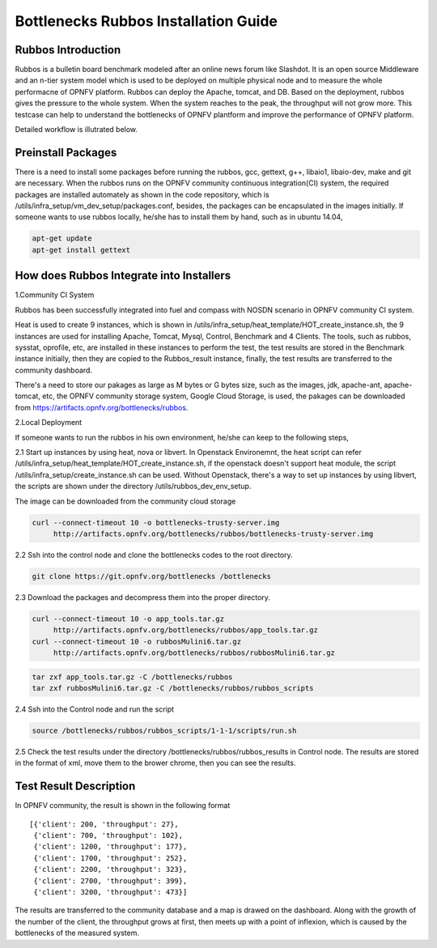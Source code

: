 .. This work is licensed under a Creative Commons Attribution 4.0 International License.
.. http://creativecommons.org/licenses/by/4.0
.. (c) Huawei Technologies Co.,Ltd and others.

**************************************
Bottlenecks Rubbos Installation Guide
**************************************


Rubbos Introduction
====================
Rubbos is a bulletin board benchmark modeled after an online news forum like Slashdot.
It is an open source Middleware and an n-tier system model which
is used to be deployed on multiple physical node and
to measure the whole performacne of OPNFV platform.
Rubbos can deploy the Apache, tomcat, and DB.
Based on the deployment, rubbos gives the pressure to the whole system.
When the system reaches to the peak, the throughput will not grow more.
This testcase can help to understand the bottlenecks of OPNFV plantform
and improve the performance of OPNFV platform.

Detailed workflow is illutrated below.

.. image:: ../images/Framework_Setup.png
   :width: 770px
   :alt: Bottlenecks Framework Setup

Preinstall Packages
====================
There is a need to install some packages before running the rubbos,
gcc, gettext, g++, libaio1, libaio-dev, make and git are necessary.
When the rubbos runs on the OPNFV community continuous integration(CI)
system, the required packages are installed automately as shown in the
code repository, which is /utils/infra_setup/vm_dev_setup/packages.conf,
besides, the packages can be encapsulated in the images initially.
If someone wants to use rubbos locally, he/she has to install them by
hand, such as in ubuntu 14.04,

.. code-block:: bash

    apt-get update
    apt-get install gettext

How does Rubbos Integrate into Installers
=========================================
1.Community CI System

Rubbos has been successfully integrated into fuel and compass with NOSDN scenario
in OPNFV community CI system.

Heat is used to create 9 instances, which is shown in
/utils/infra_setup/heat_template/HOT_create_instance.sh, the 9 instances are used
for installing Apache, Tomcat, Mysql, Control, Benchmark and 4 Clients. The tools,
such as rubbos, sysstat, oprofile, etc, are installed in these instances to perform
the test, the test results are stored in the Benchmark instance initially, then they
are copied to the Rubbos_result instance, finally, the test results are transferred to
the community dashboard.

There's a need to store our pakages as large as M bytes or G bytes size, such as
the images, jdk, apache-ant, apache-tomcat, etc, the OPNFV community storage system,
Google Cloud Storage, is used, the pakages can be downloaded from
https://artifacts.opnfv.org/bottlenecks/rubbos.

2.Local Deployment

If someone wants to run the rubbos in his own environment, he/she can keep to the following steps,

2.1 Start up instances by using heat, nova or libvert. In Openstack Environemnt,
the heat script can refer /utils/infra_setup/heat_template/HOT_create_instance.sh,
if the openstack doesn't support heat module,
the script /utils/infra_setup/create_instance.sh can be used.
Without Openstack, there's a way to set up instances by using libvert, the scripts are shown under
the directory /utils/rubbos_dev_env_setup.

The image can be downloaded from the community cloud storage

.. code-block:: bash

    curl --connect-timeout 10 -o bottlenecks-trusty-server.img
         http://artifacts.opnfv.org/bottlenecks/rubbos/bottlenecks-trusty-server.img

2.2 Ssh into the control node and clone the bottlenecks codes to the root directory.

.. code-block:: bash

    git clone https://git.opnfv.org/bottlenecks /bottlenecks

2.3 Download the packages and decompress them into the proper directory.

.. code-block:: bash

    curl --connect-timeout 10 -o app_tools.tar.gz
         http://artifacts.opnfv.org/bottlenecks/rubbos/app_tools.tar.gz
    curl --connect-timeout 10 -o rubbosMulini6.tar.gz
         http://artifacts.opnfv.org/bottlenecks/rubbos/rubbosMulini6.tar.gz

.. code-block:: bash

    tar zxf app_tools.tar.gz -C /bottlenecks/rubbos
    tar zxf rubbosMulini6.tar.gz -C /bottlenecks/rubbos/rubbos_scripts

2.4 Ssh into the Control node and run the script

.. code-block:: bash

    source /bottlenecks/rubbos/rubbos_scripts/1-1-1/scripts/run.sh

2.5 Check the test results under the directory /bottlenecks/rubbos/rubbos_results in
Control node. The results are stored in the format of xml,
move them to the brower chrome, then you can see the results.

Test Result Description
=======================
In OPNFV community, the result is shown in the following format

::

   [{'client': 200, 'throughput': 27},
    {'client': 700, 'throughput': 102},
    {'client': 1200, 'throughput': 177},
    {'client': 1700, 'throughput': 252},
    {'client': 2200, 'throughput': 323},
    {'client': 2700, 'throughput': 399},
    {'client': 3200, 'throughput': 473}]

The results are transferred to the community database and a map is drawed on the dashboard.
Along with the growth of the number of the client, the throughput grows at first, then meets
up with a point of inflexion, which is caused by the bottlenecks of the measured system.
